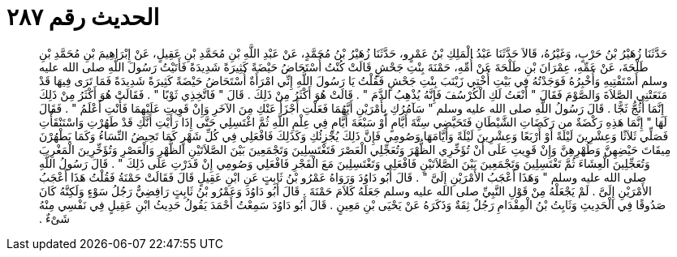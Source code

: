 
= الحديث رقم ٢٨٧

[quote.hadith]
حَدَّثَنَا زُهَيْرُ بْنُ حَرْبٍ، وَغَيْرُهُ، قَالاَ حَدَّثَنَا عَبْدُ الْمَلِكِ بْنُ عَمْرٍو، حَدَّثَنَا زُهَيْرُ بْنُ مُحَمَّدٍ، عَنْ عَبْدِ اللَّهِ بْنِ مُحَمَّدِ بْنِ عَقِيلٍ، عَنْ إِبْرَاهِيمَ بْنِ مُحَمَّدِ بْنِ طَلْحَةَ، عَنْ عَمِّهِ، عِمْرَانَ بْنِ طَلْحَةَ عَنْ أُمِّهِ، حَمْنَةَ بِنْتِ جَحْشٍ قَالَتْ كُنْتُ أُسْتَحَاضُ حَيْضَةً كَثِيرَةً شَدِيدَةً فَأَتَيْتُ رَسُولَ اللَّهِ صلى الله عليه وسلم أَسْتَفْتِيهِ وَأُخْبِرُهُ فَوَجَدْتُهُ فِي بَيْتِ أُخْتِي زَيْنَبَ بِنْتِ جَحْشٍ فَقُلْتُ يَا رَسُولَ اللَّهِ إِنِّي امْرَأَةٌ أُسْتَحَاضُ حَيْضَةً كَثِيرَةً شَدِيدَةً فَمَا تَرَى فِيهَا قَدْ مَنَعَتْنِي الصَّلاَةَ وَالصَّوْمَ فَقَالَ ‏"‏ أَنْعَتُ لَكِ الْكُرْسُفَ فَإِنَّهُ يُذْهِبُ الدَّمَ ‏"‏ ‏.‏ قَالَتْ هُوَ أَكْثَرُ مِنْ ذَلِكَ ‏.‏ قَالَ ‏"‏ فَاتَّخِذِي ثَوْبًا ‏"‏ ‏.‏ فَقَالَتْ هُوَ أَكْثَرُ مِنْ ذَلِكَ إِنَّمَا أَثُجُّ ثَجًّا ‏.‏ قَالَ رَسُولُ اللَّهِ صلى الله عليه وسلم ‏"‏ سَآمُرُكِ بِأَمْرَيْنِ أَيَّهُمَا فَعَلْتِ أَجْزَأَ عَنْكِ مِنَ الآخَرِ وَإِنْ قَوِيتِ عَلَيْهِمَا فَأَنْتِ أَعْلَمُ ‏"‏ ‏.‏ فَقَالَ لَهَا ‏"‏ إِنَّمَا هَذِهِ رَكْضَةٌ من رَكَضَاتِ الشَّيْطَانِ فَتَحَيَّضِي سِتَّةَ أَيَّامٍ أَوْ سَبْعَةَ أَيَّامٍ فِي عِلْمِ اللَّهِ ثُمَّ اغْتَسِلِي حَتَّى إِذَا رَأَيْتِ أَنَّكِ قَدْ طَهُرْتِ وَاسْتَنْقَأْتِ فَصَلِّي ثَلاَثًا وَعِشْرِينَ لَيْلَةً أَوْ أَرْبَعًا وَعِشْرِينَ لَيْلَةً وَأَيَّامَهَا وَصُومِي فَإِنَّ ذَلِكَ يُجْزِئُكِ وَكَذَلِكَ فَافْعَلِي فِي كُلِّ شَهْرٍ كَمَا تَحِيضُ النِّسَاءُ وَكَمَا يَطْهُرْنَ مِيقَاتَ حَيْضِهِنَّ وَطُهْرِهِنَّ وَإِنْ قَوِيتِ عَلَى أَنْ تُؤَخِّرِي الظُّهْرَ وَتُعَجِّلِي الْعَصْرَ فَتَغْتَسِلِينَ وَتَجْمَعِينَ بَيْنَ الصَّلاَتَيْنِ الظُّهْرِ وَالْعَصْرِ وَتُؤَخِّرِينَ الْمَغْرِبَ وَتُعَجِّلِينَ الْعِشَاءَ ثُمَّ تَغْتَسِلِينَ وَتَجْمَعِينَ بَيْنَ الصَّلاَتَيْنِ فَافْعَلِي وَتَغْتَسِلِينَ مَعَ الْفَجْرِ فَافْعَلِي وَصُومِي إِنْ قَدَرْتِ عَلَى ذَلِكَ ‏"‏ ‏.‏ قَالَ رَسُولُ اللَّهِ صلى الله عليه وسلم ‏"‏ وَهَذَا أَعْجَبُ الأَمْرَيْنِ إِلَىَّ ‏"‏ ‏.‏ قَالَ أَبُو دَاوُدَ وَرَوَاهُ عَمْرُو بْنُ ثَابِتٍ عَنِ ابْنِ عَقِيلٍ قَالَ فَقَالَتْ حَمْنَةُ فَقُلْتُ هَذَا أَعْجَبُ الأَمْرَيْنِ إِلَىَّ ‏.‏ لَمْ يَجْعَلْهُ مِنْ قَوْلِ النَّبِيِّ صلى الله عليه وسلم جَعَلَهُ كَلاَمَ حَمْنَةَ ‏.‏ قَالَ أَبُو دَاوُدَ وَعَمْرُو بْنُ ثَابِتٍ رَافِضِيٌّ رَجُلُ سَوْءٍ وَلَكِنَّهُ كَانَ صَدُوقًا فِي الْحَدِيثِ وَثَابِتُ بْنُ الْمِقْدَامِ رَجُلٌ ثِقَةٌ وَذَكَرَهُ عَنْ يَحْيَى بْنِ مَعِينٍ ‏.‏ قَالَ أَبُو دَاوُدَ سَمِعْتُ أَحْمَدَ يَقُولُ حَدِيثُ ابْنِ عَقِيلٍ فِي نَفْسِي مِنْهُ شَىْءٌ ‏.‏
